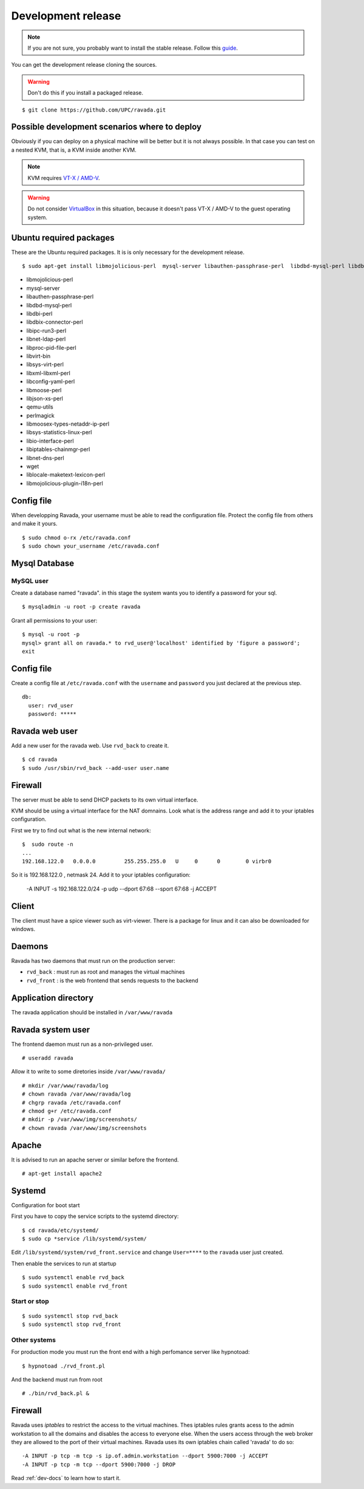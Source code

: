 Development release
===================

.. note ::
    If you are not sure, you probably want to install the stable release. 
    Follow this `guide <http://ravada.readthedocs.io/en/latest/docs/INSTALL.html>`__.

You can get the development release cloning the sources. 

.. Warning:: Don't do this if you install a packaged release.

::

    $ git clone https://github.com/UPC/ravada.git
    
Possible development scenarios where to deploy
----------------------------------------------

Obviously if you can deploy on a physical machine will be better but it is not always possible. 
In that case you can test on a nested KVM, that is, a KVM inside another KVM.

.. note:: KVM requires `VT-X / AMD-V <http://www.linux-kvm.org/page/FAQ#What_do_I_need_to_use_KVM.3F>`_.

.. warning:: Do not consider `VirtualBox <https://www.virtualbox.org/>`_ in this situation, because it doesn't pass VT-X / AMD-V to the guest operating system.



Ubuntu required packages
------------------------

These are the Ubuntu required packages. It is is only necessary for the
development release.

::

    $ sudo apt-get install libmojolicious-perl  mysql-server libauthen-passphrase-perl  libdbd-mysql-perl libdbi-perl libdbix-connector-perl libipc-run3-perl libnet-ldap-perl libproc-pid-file-perl libvirt-bin libsys-virt-perl libxml-libxml-perl libconfig-yaml-perl libmoose-perl libjson-xs-perl qemu-utils perlmagick libmoosex-types-netaddr-ip-perl libsys-statistics-linux-perl libio-interface-perl libiptables-chainmgr-perl libnet-dns-perl wget liblocale-maketext-lexicon-perl libmojolicious-plugin-i18n-perl libdbd-sqlite3-perl

-  libmojolicious-perl
-  mysql-server
-  libauthen-passphrase-perl
-  libdbd-mysql-perl
-  libdbi-perl
-  libdbix-connector-perl
-  libipc-run3-perl
-  libnet-ldap-perl
-  libproc-pid-file-perl
-  libvirt-bin
-  libsys-virt-perl
-  libxml-libxml-perl
-  libconfig-yaml-perl
-  libmoose-perl
-  libjson-xs-perl
-  qemu-utils
-  perlmagick
-  libmoosex-types-netaddr-ip-perl
-  libsys-statistics-linux-perl
-  libio-interface-perl
-  libiptables-chainmgr-perl
-  libnet-dns-perl
-  wget
-  liblocale-maketext-lexicon-perl
-  libmojolicious-plugin-i18n-perl

Config file
-----------

When developping Ravada, your username must be able to read the
configuration file. Protect the config file from others and make it
yours.

::

    $ sudo chmod o-rx /etc/ravada.conf
    $ sudo chown your_username /etc/ravada.conf

Mysql Database
--------------

MySQL user
~~~~~~~~~~

Create a database named "ravada". in this stage the system wants you to identify a password for your sql.

::

    $ mysqladmin -u root -p create ravada

Grant all permissions to your user:

:: 

    $ mysql -u root -p
    mysql> grant all on ravada.* to rvd_user@'localhost' identified by 'figure a password';
    exit

Config file
-----------

Create a config file at ``/etc/ravada.conf`` with the ``username`` and ``password`` you just declared at the previous step.

::

    db:
      user: rvd_user
      password: *****

Ravada web user
---------------

Add a new user for the ravada web. Use ``rvd_back`` to create it.

::

    $ cd ravada
    $ sudo /usr/sbin/rvd_back --add-user user.name


Firewall
--------

The server must be able to send DHCP packets to its own virtual interface.

KVM should be using a virtual interface for the NAT domnains. Look what is the address range and add it to your iptables configuration.

First we try to find out what is the new internal network:

::

    $  sudo route -n
    ...
    192.168.122.0   0.0.0.0         255.255.255.0   U     0      0        0 virbr0

So it is 192.168.122.0 , netmask 24. Add it to your iptables configuration:

    -A INPUT -s 192.168.122.0/24 -p udp --dport 67:68 --sport 67:68 -j ACCEPT

Client
------

The client must have a spice viewer such as virt-viewer. There is a package for linux and it can also be downloaded for windows.

Daemons
-------

Ravada has two daemons that must run on the production server:

- ``rvd_back`` : must run as root and manages the virtual machines
- ``rvd_front`` : is the web frontend that sends requests to the backend

Application directory
---------------------

The ravada application should be installed in ``/var/www/ravada``

Ravada system user
------------------

The frontend daemon must run as a non-privileged user.

::

    # useradd ravada

Allow it to write to some diretories inside ``/var/www/ravada/``

::

    # mkdir /var/www/ravada/log
    # chown ravada /var/www/ravada/log
    # chgrp ravada /etc/ravada.conf
    # chmod g+r /etc/ravada.conf
    # mkdir -p /var/www/img/screenshots/
    # chown ravada /var/www/img/screenshots

Apache
------

It is advised to run an apache server or similar before the frontend.

::

    # apt-get install apache2
    
Systemd
-------

Configuration for boot start

First you have to copy the service scripts to the systemd directory:

::

    $ cd ravada/etc/systemd/
    $ sudo cp *service /lib/systemd/system/

Edit ``/lib/systemd/system/rvd_front.service`` and change ``User=****`` to the ``ravada`` user just created.


Then enable the services to run at startup

:: 

    $ sudo systemctl enable rvd_back
    $ sudo systemctl enable rvd_front

Start or stop
~~~~~~~~~~~~~

:: 

    $ sudo systemctl stop rvd_back
    $ sudo systemctl stop rvd_front

Other systems
~~~~~~~~~~~~~

For production mode you must run the front end with a high perfomance server like hypnotoad:

::

    $ hypnotoad ./rvd_front.pl

And the backend must run from root

::

    # ./bin/rvd_back.pl &


Firewall
--------

Ravada uses `iptables` to restrict the access to the virtual machines. 
Thes iptables rules grants acess to the admin workstation to all the domains and disables the access to everyone else.
When the users access through the web broker they are allowed to the port of their virtual machines. Ravada uses its own iptables chain called 'ravada' to do so:

::

    -A INPUT -p tcp -m tcp -s ip.of.admin.workstation --dport 5900:7000 -j ACCEPT
    -A INPUT -p tcp -m tcp --dport 5900:7000 -j DROP

Read :ref:`dev-docs` to learn how to start it.
